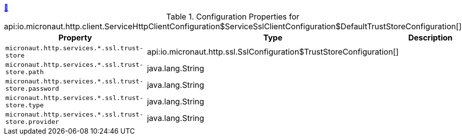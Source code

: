 ++++
<a id="io.micronaut.http.client.ServiceHttpClientConfiguration$ServiceSslClientConfiguration$DefaultTrustStoreConfiguration" href="#io.micronaut.http.client.ServiceHttpClientConfiguration$ServiceSslClientConfiguration$DefaultTrustStoreConfiguration">&#128279;</a>
++++
.Configuration Properties for api:io.micronaut.http.client.ServiceHttpClientConfiguration$ServiceSslClientConfiguration$DefaultTrustStoreConfiguration[]
|===
|Property |Type |Description

| `+micronaut.http.services.*.ssl.trust-store+`
|api:io.micronaut.http.ssl.SslConfiguration$TrustStoreConfiguration[]
|


| `+micronaut.http.services.*.ssl.trust-store.path+`
|java.lang.String
|


| `+micronaut.http.services.*.ssl.trust-store.password+`
|java.lang.String
|


| `+micronaut.http.services.*.ssl.trust-store.type+`
|java.lang.String
|


| `+micronaut.http.services.*.ssl.trust-store.provider+`
|java.lang.String
|


|===